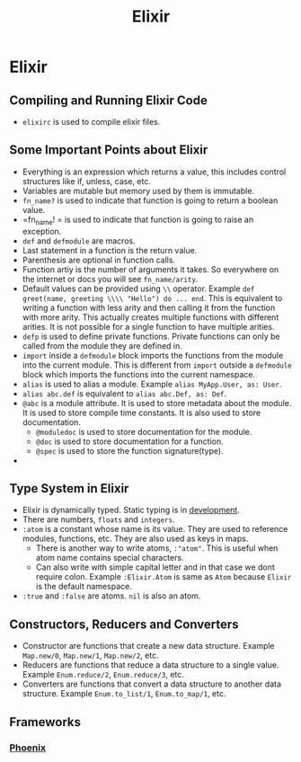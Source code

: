 :PROPERTIES:
:ID:       7afdb122-119c-4ebf-9b6f-8cb30871df3d
:END:
#+title:  Elixir

* Elixir
:PROPERTIES:
:ID:       1532b1d4-f8a6-4766-a896-4ab232dcdf2b
:END:
** Compiling and Running Elixir Code
:PROPERTIES:
:ID:       6e18da5b-0fae-4af7-8e66-cfbf7045cbd2
:END:
+ =elixirc= is used to compile elixir files.
** Some Important Points about Elixir
:PROPERTIES:
:ID:       b59e207f-927a-4a14-92a7-d051eff85f99
:END:
+ Everything is an expression which returns a value, this includes control structures like if, unless, case, etc.
+ Variables are mutable but memory used by them is immutable.
+ =fn_name?= is used to indicate that function is going to return a boolean value.
+ =fn_name! = is used to indicate that function is going to raise an exception.
+ =def= and =defmodule= are macros.
+ Last statement in a function is the return value.
+ Parenthesis are optional in function calls.
+ Function artiy is the number of arguments it takes. So everywhere on the internet or docs you will see =fn_name/arity=.
+ Default values can be provided using =\\= operator. Example =def greet(name, greeting \\\\ "Hello") do ... end=. This is equivalent to writing a function with less arity and then calling it from the function with more arity. This actually creates multiple functions with different arities. It is not possible for a single function to have multiple arities.
+ =defp= is used to define private functions. Private functions can only be called from the module they are defined in.
+ =import= inside a =defmodule= block imports the functions from the module into the current module. This is different from =import= outside a =defmodule= block which imports the functions into the current namespace.
+ =alias= is used to alias a module. Example =alias MyApp.User, as: User=.
+ =alias abc.def= is equivalent to =alias abc.Def, as: Def=.
+ =@abc= is a module attribute. It is used to store metadata about the module. It is used to store compile time constants. It is also used to store documentation.
  + =@moduledoc= is used to store documentation for the module.
  + =@doc= is used to store documentation for a function.
  + =@spec= is used to store the function signature(type).
+
** Type System in Elixir
:PROPERTIES:
:ID:       af695faf-87a2-40a6-98cc-c8c7d6fa140d
:END:
+ Elixir is dynamically typed. Static typing is in [[https://elixir-lang.org/blog/2023/06/22/type-system-updates-research-dev/][development]].
+ There are numbers, =floats= and =integers=.
+ =:atom= is a constant whose name is its value. They are used to reference modules, functions, etc. They are also used as keys in maps.
  + There is another way to write atoms, =:"atom"=. This is useful when atom name contains special characters.
  + Can also write with simple capital letter and in that case we dont require colon. Example =:Elixir.Atom= is same as =Atom= because =Elixir= is the default namespace.
+ =:true= and =:false= are atoms. =nil= is also an atom.
** Constructors, Reducers and Converters
:PROPERTIES:
:ID:       8b2b2b1a-2b0a-4b0a-8b0a-2b0a4b0a8b2b
:END:
+ Constructor are functions that create a new data structure. Example =Map.new/0=, =Map.new/1=, =Map.new/2=, etc.
+ Reducers are functions that reduce a data structure to a single value. Example =Enum.reduce/2=, =Enum.reduce/3=, etc.
+ Converters are functions that convert a data structure to another data structure. Example =Enum.to_list/1=, =Enum.to_map/1=, etc.
** Frameworks
*** [[id:82e4e7ac-52ed-4c6a-bc3a-ff17bece8a5f][Phoenix]]
